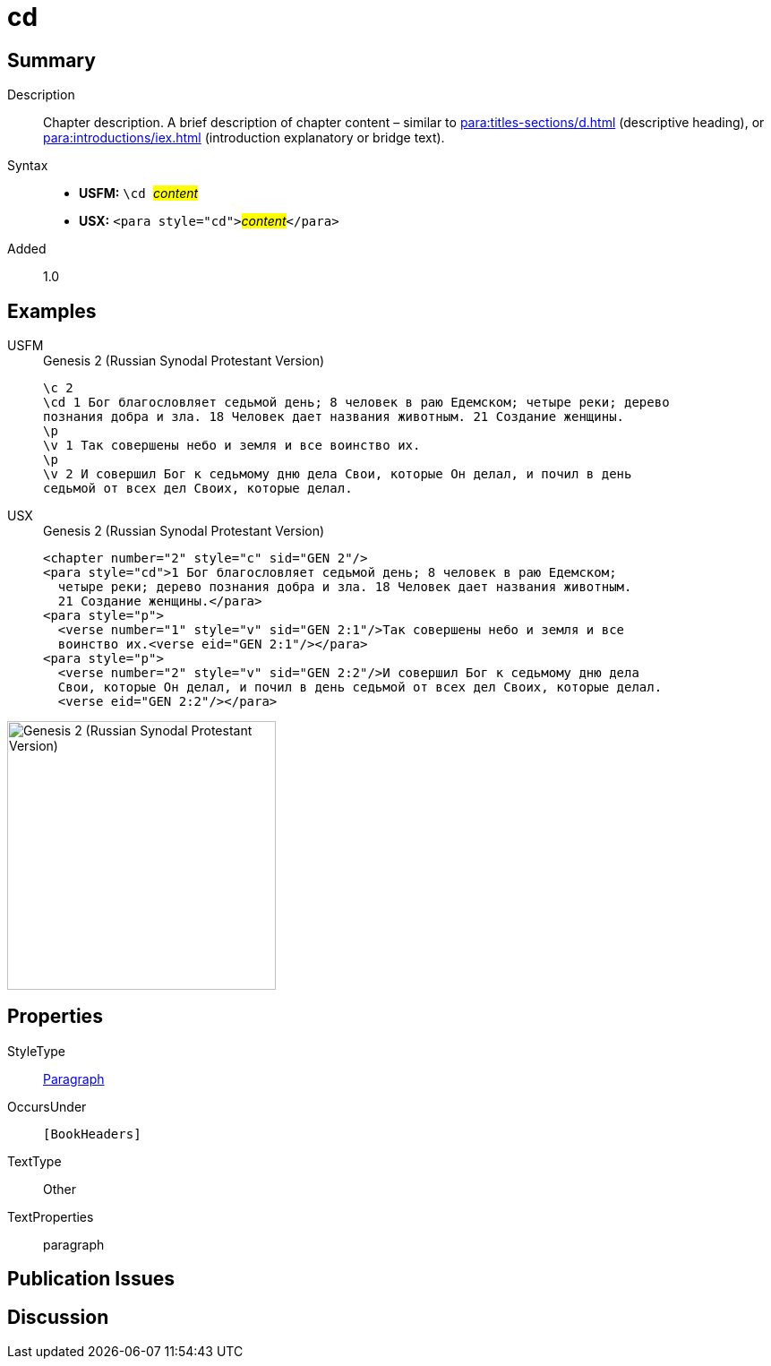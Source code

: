 = cd
:description: Chapter description
:url-repo: https://github.com/usfm-bible/tcdocs/blob/main/markers/para/cd.adoc
:noindex:
ifndef::localdir[]
:source-highlighter: rouge
:localdir: ../
endif::[]
:imagesdir: {localdir}/images

// tag::public[]

== Summary

Description:: Chapter description. A brief description of chapter content – similar to xref:para:titles-sections/d.adoc[] (descriptive heading), or xref:para:introductions/iex.adoc[] (introduction explanatory or bridge text).
Syntax::
* *USFM:* ``++\cd ++``#__content__#
* *USX:* ``++<para style="cd">++``#__content__#``++</para>++``
// tag::spec[]
Added:: 1.0
// end::spec[]

== Examples

[tabs]
======
USFM::
+
.Genesis 2 (Russian Synodal Protestant Version)
[source#src-usfm-para-cd_1,usfm,highlight=2..3]
----
\c 2
\cd 1 Бог благословляет седьмой день; 8 человек в раю Едемском; четыре реки; дерево
познания добра и зла. 18 Человек дает названия животным. 21 Создание женщины.
\p
\v 1 Так совершены небо и земля и все воинство их.
\p
\v 2 И совершил Бог к седьмому дню дела Свои, которые Он делал, и почил в день 
седьмой от всех дел Своих, которые делал.
----
USX::
+
.Genesis 2 (Russian Synodal Protestant Version)
[source#src-usx-para-cd_1,xml,highlight=2..4]
----
<chapter number="2" style="c" sid="GEN 2"/>
<para style="cd">1 Бог благословляет седьмой день; 8 человек в раю Едемском;
  четыре реки; дерево познания добра и зла. 18 Человек дает названия животным. 
  21 Создание женщины.</para>
<para style="p">
  <verse number="1" style="v" sid="GEN 2:1"/>Так совершены небо и земля и все
  воинство их.<verse eid="GEN 2:1"/></para>
<para style="p">
  <verse number="2" style="v" sid="GEN 2:2"/>И совершил Бог к седьмому дню дела
  Свои, которые Он делал, и почил в день седьмой от всех дел Своих, которые делал.
  <verse eid="GEN 2:2"/></para>
----
======

image::para/cd_1.jpg[Genesis 2 (Russian Synodal Protestant Version),300]

== Properties

StyleType:: xref:para:index.adoc[Paragraph]
OccursUnder:: `[BookHeaders]`
TextType:: Other
TextProperties:: paragraph

== Publication Issues

// end::public[]

== Discussion
